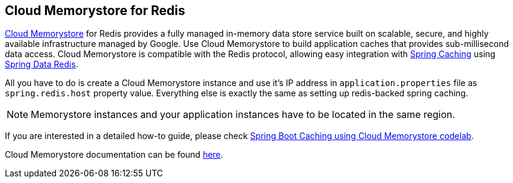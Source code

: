 == Cloud Memorystore for Redis

https://cloud.google.com/memorystore/[Cloud Memorystore] for Redis provides a fully managed in-memory data store service
built on scalable, secure, and highly available infrastructure managed by Google.
Use Cloud Memorystore to build application caches that provides sub-millisecond data access.
Cloud Memorystore is compatible with the Redis protocol, allowing easy integration with
https://spring.io/guides/gs/caching/[Spring Caching] using
https://spring.io/projects/spring-data-redis[Spring Data Redis].

All you have to do is create a Cloud Memorystore instance and use it's IP address in `application.properties` file as
`spring.redis.host` property value. Everything else is exactly the same as setting up redis-backed spring caching.

[NOTE]
====
Memorystore instances and your application instances have to be located in the same region.
====

If you are interested in a detailed how-to guide, please check
https://codelabs.developers.google.com/codelabs/cloud-spring-cache-memorystore/[Spring Boot Caching using Cloud Memorystore codelab].

Cloud Memorystore documentation can be found https://cloud.google.com/memorystore/docs/redis/[here].
